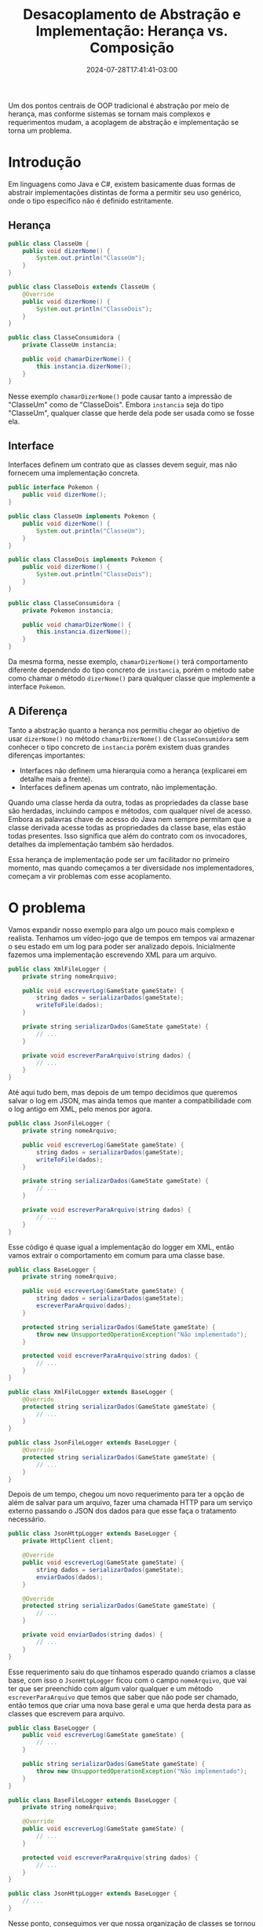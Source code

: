 #+TITLE: Desacoplamento de Abstração e Implementação: Herança vs. Composição
#+DATE: 2024-07-28T17:41:41-03:00
#+DRAFT: false

Um dos pontos centrais de OOP tradicional é abstração por meio de herança, mas conforme sistemas se tornam mais complexos e requerimentos mudam, a acoplagem de abstração e implementação se torna um problema.

# more

* Introdução

Em linguagens como Java e C#, existem basicamente duas formas de abstrair implementações distintas de forma a permitir seu uso genérico, onde o tipo específico não é definido estritamente.

** Herança

#+BEGIN_SRC java
public class ClasseUm {
    public void dizerNome() {
        System.out.println("ClasseUm");
    }
}

public class ClasseDois extends ClasseUm {
    @Override
    public void dizerNome() {
        System.out.println("ClasseDois");
    }
}

public class ClasseConsumidora {
    private ClasseUm instancia;

    public void chamarDizerNome() {
        this.instancia.dizerNome();
    }
}
#+END_SRC

Nesse exemplo =chamarDizerNome()= pode causar tanto a impressão de "ClasseUm" como de "ClasseDois". Embora =instancia= seja do tipo "ClasseUm", qualquer classe que herde dela pode ser usada como se fosse ela.

** Interface

Interfaces definem um contrato que as classes devem seguir, mas não fornecem uma implementação concreta.

#+BEGIN_SRC java
public interface Pokemon {
    public void dizerNome();
}

public class ClasseUm implements Pokemon {
    public void dizerNome() {
        System.out.println("ClasseUm");
    }
}

public class ClasseDois implements Pokemon {
    public void dizerNome() {
        System.out.println("ClasseDois");
    }
}

public class ClasseConsumidora {
    private Pokemon instancia;

    public void chamarDizerNome() {
        this.instancia.dizerNome();
    }
}
#+END_SRC

Da mesma forma, nesse exemplo, =chamarDizerNome()= terá comportamento diferente dependendo do tipo concreto de =instancia=, porém o método sabe como chamar o método =dizerNome()= para qualquer classe que implemente a interface =Pokemon=.

** A Diferença

Tanto a abstração quanto a herança nos permitiu chegar ao objetivo de usar =dizerNome()= no método =chamarDizerNome()= de =ClasseConsumidora= sem conhecer o tipo concreto de =instancia= porém existem duas grandes diferenças importantes:

+ Interfaces não definem uma hierarquia como a herança (explicarei em detalhe mais a frente).
+ Interfaces definem apenas um contrato, não implementação.

Quando uma classe herda da outra, todas as propriedades da classe base são herdadas, incluindo campos e métodos, com qualquer nível de acesso. Embora as palavras chave de acesso do Java nem sempre permitam que a classe derivada acesse todas as propriedades da classe base, elas estão todas presentes. Isso significa que além do contrato com os invocadores, detalhes da implementação também são herdados.

Essa herança de implementação pode ser um facilitador no primeiro momento, mas quando começamos a ter diversidade nos implementadores, começam a vir problemas com esse acoplamento.

* O problema

Vamos expandir nosso exemplo para algo um pouco mais complexo e realista. Tenhamos um vídeo-jogo que de tempos em tempos vai armazenar o seu estado em um log para poder ser analizado depois. Inicialmente fazemos uma implementação escrevendo XML para um arquivo.

#+BEGIN_SRC java
public class XmlFileLogger {
    private string nomeArquivo;

    public void escreverLog(GameState gameState) {
        string dados = serializarDados(gameState);
        writeToFile(dados);
    }

    private string serializarDados(GameState gameState) {
        // ...
    }

    private void escreverParaArquivo(string dados) {
        // ...
    }
}
#+END_SRC

Até aqui tudo bem, mas depois de um tempo decidimos que queremos salvar o log em JSON, mas ainda temos que manter a compatibilidade com o log antigo em XML, pelo menos por agora.

#+BEGIN_SRC java
public class JsonFileLogger {
    private string nomeArquivo;

    public void escreverLog(GameState gameState) {
        string dados = serializarDados(gameState);
        writeToFile(dados);
    }

    private string serializarDados(GameState gameState) {
        // ...
    }

    private void escreverParaArquivo(string dados) {
        // ...
    }
}
#+END_SRC

Esse código é quase igual a implementação do logger em XML, então vamos extrair o comportamento em comum para uma classe base.

#+BEGIN_SRC java
public class BaseLogger {
    private string nomeArquivo;

    public void escreverLog(GameState gameState) {
        string dados = serializarDados(gameState);
        escreverParaArquivo(dados);
    }

    protected string serializarDados(GameState gameState) {
        throw new UnsupportedOperationException("Não implementado");
    }

    protected void escreverParaArquivo(string dados) {
        // ...
    }
}

public class XmlFileLogger extends BaseLogger {
    @Override
    protected string serializarDados(GameState gameState) {
        // ...
    }
}

public class JsonFileLogger extends BaseLogger {
    @Override
    protected string serializarDados(GameState gameState) {
        // ...
    }
}
#+END_SRC

Depois de um tempo, chegou um novo requerimento para ter a opção de além de salvar para um arquivo, fazer uma chamada HTTP para um serviço externo passando o JSON dos dados para que esse faça o tratamento necessário.

#+BEGIN_SRC java
public class JsonHttpLogger extends BaseLogger {
    private HttpClient client;

    @Override
    public void escreverLog(GameState gameState) {
        string dados = serializarDados(gameState);
        enviarDados(dados);
    }

    @Override
    protected string serializarDados(GameState gameState) {
        // ...
    }

    private void enviarDados(string dados) {
        // ...
    }
}
#+END_SRC

Esse requerimento saiu do que tínhamos esperado quando criamos a classe base, com isso o =JsonHttpLogger= ficou com o campo =nomeArquivo=, que vai ter que ser preenchido com algum valor qualquer e um método =escreverParaArquivo= que temos que saber que não pode ser chamado, então temos que criar uma nova base geral e uma que herda desta para as classes que escrevem para arquivo.

#+BEGIN_SRC java
public class BaseLogger {
    public void escreverLog(GameState gameState) {
        // ...
    }

    public string serializarDados(GameState gameState) {
        throw new UnsupportedOperationException("Não implementado");
    }
}

public class BaseFileLogger extends BaseLogger {
    private string nomeArquivo;
    
    @Override
    public void escreverLog(GameState gameState) {
        // ...
    }

    protected void escreverParaArquivo(string dados) {
        // ...
    }
}

public class JsonHttpLogger extends BaseLogger {
    // ...
}
#+END_SRC

Nesse ponto, conseguimos ver que nossa organização de classes se tornou uma estrutura hierárquica, =BaseLogger= é a classe raiz, que tem como filhos =BaseFileLogger= e =JsonHttpLogger=. Por sua vez, =BaseFileLogger= tem como filhos =XmlFileLogger= e =JsonFileLogger=.

O contrato público de todas essas classes é o mesmo, um único método públic =escreverLog=, para o chamador, isso é tudo o que importa, mas tivemos que dividir essas classes base por causa da implementação.

Mas voltemos nossa atenção para o fato de que nesse exemplo temos a característica que duas das classes compartilham a implementação da serialização (=JsonFileLogger= e =JsonHttpLogger=) e também temos duas classes que compartilham a implementação da persistência (=XmlFileLogger= e =JsonFileLogger=) mas devido à natureza hierárquica da abstração por herança, onde uma classe só pode herdar de uma única classe base, tivemos que escolher entre um deles. Nesse caso escolhemos agrupar pela característica de persistência, mas isso significa que a implementação da serialização para JSON teve que ser duplicada.

Além disso, cada vez que tivemos que extrair as classes base, tivemos que alterar todos os descendentes dele para refletir a nova estrutura hierárquica; quando esta se torna grande, essas mudanças se tornam cada vez mais trabalhosas de fazer.

* Uma Alternativa Melhor

Começamos definindo uma interface =Logger=, especificando somente o contrato com o invocador e nenhum detalhe de implementação. O jogo vai poder receber qualquer implementação dessa interface e vai conseguir fazer o que precisa, uma vez que ele precisa saber somente como chamar o método =escreverLog=.

#+BEGIN_SRC java
public interface Logger {
    public void escreverLog(GameState gameState);
}
#+END_SRC

Depois implementamos as classes de comportamento compartilhado, que serão usadas nos nossos loggers.

#+BEGIN_SRC java
public class FileWriter {
    private string nomeArquivo;

    public void escreverParaArquivo {
        // ...
    }
}

public class JsonSerializer {
    public void serializarDados {
        // ...
    }
}
#+END_SRC

#+BEGIN_SRC java
public class XmlFileLogger implements Logger {
    private FileWriter fileWriter;
    
    public void escreverLog(GameState gameState) {
        string dados = serializarDados(gameState);
        this.fileWriter.escreverParaArquivo(dados);
    }

    private string serializarDados(GameState gameState) {
        // ...
    }
}

public class JsonFileLogger implements Logger {
    private FileWriter fileWriter;
    private JsonSerializer jsonSerializer;
    
    public void escreverLog(GameState gameState) {
        string dados = this.jsonSerializer.serializarDados(gameState);
        this.fileWriter.escreverParaArquivo(dados);
    }
}

public class JsonHttpLogger implements Logger {
    private JsonSerializer jsonSerializer;
    
    public void escreverLog(GameState gameState) {
        string dados = this.jsonSerializer.serializarDados(gameState);
        enviarDados(dados);
    }

    private void enviarDados(string dados) {
        // ...
    }
}
#+END_SRC

Esse padrão é tipicamente conhecido como composição, onde cada classe é composta de classes injetadas de forma modular que provêm seu comportamento.

Por sua vez, o padrão de injetar instâncias de classes que provêm o comportamento é conhecido como injeção de dependência, e embora existam bibliotecas para facilitar seu uso, como o Spring Framework para Java, seu uso não é dependente delas, bastando apenas que de alguma forma essas dependências sejam incluídas na construção da classe.
 
Dessa forma cada classe pode receber exatamente o comportamento que precisa, sem ter que trazer comportamento inutilizado e sem precisar de relações hierárquicas complexas, ou por vezes até impossíveis. Isso também significa que pudemos melhor segregar as responsabilidades da abstração do =Logger= e da implementação dele, o contrato é definido apenas na interface, e o comportamento compartilhado é definido apenas nas classes injetadas, com essa atomicidade, mudanças em um não interferem no outro.

* Concluindo

Herança e composição são duas formas de atingir o mesmo objetivo de compartilhar contrato e implementação, porém com a importante diferença de que a herança acopla estes dois em um único pacote.

Espero que com o exemplo do artigo eu tenha conseguido demonstrar o problema que isso traz e como embora a herança pareça algo bonito no papel, apresenta complicações desnecessárias em aplicações no mundo real; e como a composição, por outro lado, permite mais flexibilidade para a criação, manutenção e desenvolvimento do sistema.

